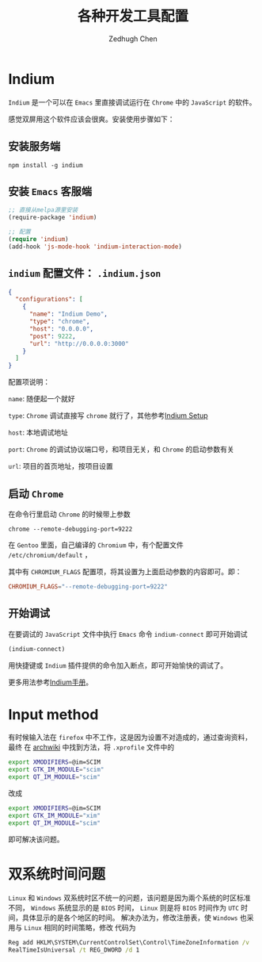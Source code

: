 #+title: 各种开发工具配置
#+author: Zedhugh Chen

* Indium

  =Indium= 是一个可以在 =Emacs= 里直接调试运行在 =Chrome= 中的 =JavaScript= 的软件。

  感觉双屏用这个软件应该会很爽。安装使用步骤如下：

** 安装服务端

   #+BEGIN_SRC shell
     npm install -g indium
   #+END_SRC

** 安装 =Emacs= 客服端

   #+BEGIN_SRC emacs-lisp
     ;; 直接从melpa源里安装
     (require-package 'indium)

     ;; 配置
     (require 'indium)
     (add-hook 'js-mode-hook 'indium-interaction-mode)
   #+END_SRC

** =indium= 配置文件： =.indium.json=

   #+BEGIN_SRC json
     {
       "configurations": [
         {
           "name": "Indium Demo",
           "type": "chrome",
           "host": "0.0.0.0",
           "post": 9222,
           "url": "http://0.0.0.0:3000"
         }
       ]
     }
   #+END_SRC

   配置项说明：

   =name=: 随便起一个就好

   =type=: =Chrome= 调试直接写 =chrome= 就行了，其他参考[[https://indium.readthedocs.io/en/latest/setup.html][Indium Setup]]

   =host=: 本地调试地址

   =port=: =Chrome= 的调试协议端口号，和项目无关，和 =Chrome= 的启动参数有关

   =url=: 项目的首页地址，按项目设置

** 启动 =Chrome=

   在命令行里启动 =Chrome= 的时候带上参数

   #+BEGIN_SRC shell
     chrome --remote-debugging-port=9222
   #+END_SRC

   在 =Gentoo= 里面，自己编译的 =Chromium= 中，有个配置文件 =/etc/chromium/default= ，

   其中有 =CHROMIUM_FLAGS= 配置项，将其设置为上面启动参数的内容即可。即：

   #+BEGIN_SRC conf
     CHROMIUM_FLAGS="--remote-debugging-port=9222"
   #+END_SRC

** 开始调试

   在要调试的 =JavaScript= 文件中执行 =Emacs= 命令 =indium-connect= 即可开始调试

   #+BEGIN_SRC emacs-lisp
     (indium-connect)
   #+END_SRC

   用快捷键或 =Indium= 插件提供的命令加入断点，即可开始愉快的调试了。

   更多用法参考[[https://indium.readthedocs.io/en/latest/index.html][Indium手册]]。

* Input method
  有时候输入法在 =firefox= 中不工作，这是因为设置不对造成的，通过查询资料，最终
  在 [[https://wiki.archlinux.org/index.php/Smart_Common_Input_Method][archwiki]] 中找到方法，将 =.xprofile= 文件中的
  #+BEGIN_SRC bash
    export XMODIFIERS=@im=SCIM
    export GTK_IM_MODULE="scim"
    export QT_IM_MODULE="scim"
  #+END_SRC
  改成
  #+BEGIN_SRC bash
    export XMODIFIERS=@im=SCIM
    export GTK_IM_MODULE="xim"
    export QT_IM_MODULE="scim"
  #+END_SRC
  即可解决该问题。

* 双系统时间问题
  =Linux= 和 =Windows= 双系统时区不统一的问题，该问题是因为兩个系统的时区标准
  不同， =Windows= 系统显示的是 =BIOS= 时间， =Linux= 则是将 =BIOS= 时间作为
  =UTC= 时间，具体显示的是各个地区的时间。
  解决办法为，修改注册表，使 =Windows= 也采用与 =Linux= 相同的时间策略，修改
  代码为
  #+BEGIN_SRC bat
    Reg add HKLM\SYSTEM\CurrentControlSet\Control\TimeZoneInformation /v
    RealTimeIsUniversal /t REG_DWORD /d 1
  #+END_SRC
